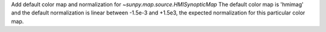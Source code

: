 Add default color map and normalization for `~sunpy.map.source.HMISynopticMap`
The default color map is 'hmimag' and the default normalization is linear between
-1.5e-3 and +1.5e3, the expected normalization for this particular color map.